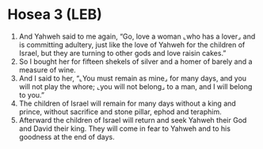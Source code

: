 * Hosea 3 (LEB)
:PROPERTIES:
:ID: LEB/28-HOS03
:END:

1. And Yahweh said to me again, “Go, love a woman ⌞who has a lover⌟ and is committing adultery, just like the love of Yahweh for the children of Israel, but they are turning to other gods and love raisin cakes.”
2. So I bought her for fifteen shekels of silver and a homer of barely and a measure of wine.
3. And I said to her, “⌞You must remain as mine⌟ for many days, and you will not play the whore; ⌞you will not belong⌟ to a man, and I will belong to you.”
4. The children of Israel will remain for many days without a king and prince, without sacrifice and stone pillar, ephod and teraphim.
5. Afterward the children of Israel will return and seek Yahweh their God and David their king. They will come in fear to Yahweh and to his goodness at the end of days.
